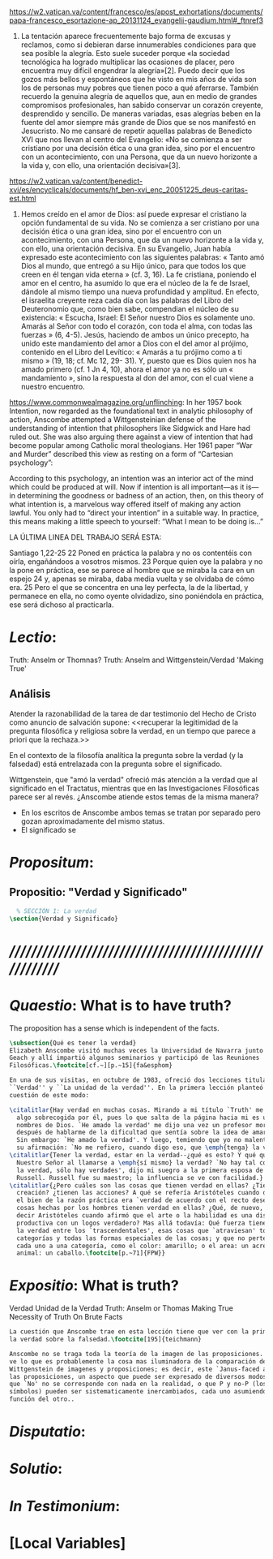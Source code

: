 #+PROPERTY: header-args:latex :tangle ../../tex/ch4/critic.tex
# ------------------------------------------------------------------------------------
# Santa Teresa Benedicta de la Cruz, ruega por nosotros

https://w2.vatican.va/content/francesco/es/apost_exhortations/documents/papa-francesco_esortazione-ap_20131124_evangelii-gaudium.html#_ftnref3

7. La tentación aparece frecuentemente bajo forma de excusas y reclamos, como si debieran darse innumerables condiciones para que sea posible la alegría. Esto suele suceder porque «la sociedad tecnológica ha logrado multiplicar las ocasiones de placer, pero encuentra muy difícil engendrar la alegría»[2]. Puedo decir que los gozos más bellos y espontáneos que he visto en mis años de vida son los de personas muy pobres que tienen poco a qué aferrarse. También recuerdo la genuina alegría de aquellos que, aun en medio de grandes compromisos profesionales, han sabido conservar un corazón creyente, desprendido y sencillo. De maneras variadas, esas alegrías beben en la fuente del amor siempre más grande de Dios que se nos manifestó en Jesucristo. No me cansaré de repetir aquellas palabras de Benedicto XVI que nos llevan al centro del Evangelio: «No se comienza a ser cristiano por una decisión ética o una gran idea, sino por el encuentro con un acontecimiento, con una Persona, que da un nuevo horizonte a la vida y, con ello, una orientación decisiva»[3].

https://w2.vatican.va/content/benedict-xvi/es/encyclicals/documents/hf_ben-xvi_enc_20051225_deus-caritas-est.html

1. Hemos creído en el amor de Dios: así puede expresar el cristiano la opción fundamental de su vida. No se comienza a ser cristiano por una decisión ética o una gran idea, sino por el encuentro con un acontecimiento, con una Persona, que da un nuevo horizonte a la vida y, con ello, una orientación decisiva. En su Evangelio, Juan había expresado este acontecimiento con las siguientes palabras: « Tanto amó Dios al mundo, que entregó a su Hijo único, para que todos los que creen en él tengan vida eterna » (cf. 3, 16). La fe cristiana, poniendo el amor en el centro, ha asumido lo que era el núcleo de la fe de Israel, dándole al mismo tiempo una nueva profundidad y amplitud. En efecto, el israelita creyente reza cada día con las palabras del Libro del Deuteronomio que, como bien sabe, compendian el núcleo de su existencia: « Escucha, Israel: El Señor nuestro Dios es solamente uno. Amarás al Señor con todo el corazón, con toda el alma, con todas las fuerzas » (6, 4-5). Jesús, haciendo de ambos un único precepto, ha unido este mandamiento del amor a Dios con el del amor al prójimo, contenido en el Libro del Levítico: « Amarás a tu prójimo como a ti mismo » (19, 18; cf. Mc 12, 29- 31). Y, puesto que es Dios quien nos ha amado primero (cf. 1 Jn 4, 10), ahora el amor ya no es sólo un « mandamiento », sino la respuesta al don del amor, con el cual viene a nuestro encuentro.

https://www.commonwealmagazine.org/unflinching:
In her 1957 book Intention, now regarded as the foundational text in analytic philosophy of action, Anscombe attempted a Wittgensteinian defense of the understanding of intention that philosophers like Sidgwick and Hare had ruled out. She was also arguing there against a view of intention that had become popular among Catholic moral theologians. Her 1961 paper “War and Murder” described this view as resting on a form of “Cartesian psychology”:

According to this psychology, an intention was an interior act of the mind which could be produced at will. Now if intention is all important—as it is—in determining the goodness or badness of an action, then, on this theory of what intention is, a marvelous way offered itself of making any action lawful. You only had to “direct your intention” in a suitable way. In practice, this means making a little speech to yourself: “What I mean to be doing is…”

LA ÚLTIMA LINEA DEL TRABAJO SERÁ ESTA:

Santiago 1,22-25
22
Poned en práctica la palabra y no os contentéis con oírla, engañándoos a vosotros mismos. 23 Porque quien oye la palabra y no la pone en práctica, ese se parece al hombre que se miraba la cara en un espejo 24 y, apenas se miraba, daba media vuelta y se olvidaba de cómo era. 25 Pero el que se concentra en una ley perfecta, la de la libertad, y permanece en ella, no como oyente olvidadizo, sino poniéndola en práctica, ese será dichoso al practicarla.

* /Lectio/:
:DESCRIPTION:
Truth: Anselm or Thomnas?
Truth: Anselm and Wittgenstein/Verdad
'Making True'

:END:
** Análisis
Atender la razonabilidad de la tarea de dar testimonio del Hecho de Cristo como
anuncio de salvación supone:
<<recuperar la legitimidad de la pregunta filosófica y religiosa sobre la
verdad, en un tiempo que parece a priori que la rechaza.>>

En el contexto de la filosofía analítica la pregunta sobre la verdad (y la
falsedad) está entrelazada con la pregunta sobre el significado.

Wittgenstein, que "amó la verdad" ofreció más atención a la verdad que al
significado en el Tractatus, mientras que en las Investigaciones Filosóficas
parece ser al revés. ¿Anscombe atiende estos temas de la misma manera?

- En los escritos de Anscombe ambos temas se tratan por separado pero gozan
  aproximadamente del mismo status.
- El significado se

* /Propositum/:
:DESCRIPTION:

:END:

** Propositio: "Verdad y Significado"
#+BEGIN_SRC latex
  % SECCIÓN 1: La verdad
\section{Verdad y Significado}
#+END_SRC


* /////////////////////////////////////////////////////////
* /Quaestio/: What is to have truth?
:STATEMENT:
The proposition has a sense which is independent of the facts.
:END:
:DISCARDED:

:END:
:DESCRIPTION:

:END:

#+BEGIN_SRC latex
  \subsection{Qué es tener la verdad}
  Elizabeth Anscombe visitó muchas veces la Universidad de Navarra junto con Peter
  Geach y allí impartió algunos seminarios y participó de las Reuniones
  Filosóficas.\footcite[cf.~][p.~15]{fa&esphom}

  En una de sus visitas, en octubre de 1983, ofreció dos lecciones tituladas:
  ``Verdad'' y ``La unidad de la verdad''. En la primera lección planteó la
  cuestión de este modo:

  \citalitlar{Hay verdad en muchas cosas. Mirando a mi título `Truth' me quedo
    algo sobrecogida por él, pues lo que salta de la página hacia mi es uno de los
    nombres de Dios. `He amado la verdad' me dijo una vez un profesor moribundo,
    después de hablarme de la dificultad que sentía sobre la idea de amar a Dios.
    Sin embargo: `He amado la verdad'. Y luego, temiendo que yo no malentendiera
    su afirmación: `No me refiero, cuando digo eso, que \emph{tenga} la verdad'}
  \citalitlar{Tener la verdad, estar en la verdad--¿qué es esto? Y qué quiso decir
    Nuestro Señor al llamarse a \emph{sí mismo} la verdad? `No hay tal cosa como
    la verdad, sólo hay verdades', dijo mi suegro a la primera esposa de Bertrand
    Russell. Russell fue su maestro; la influencia se ve con facilidad.}
  \citalitlar{¿Pero cuáles son las cosas que tienen verdad en ellas? ¿Tiene la
    creación? ¿tienen las acciones? A qué se refería Aristóteles cuando dijo que
    el bien de la razón práctica era `verdad de acuerdo con el recto deseo'? ¿Las
    cosas hechas por los hombres tienen verdad en ellas? ¿Qué, de nuevo, quiso
    decir Aristóteles cuando afirmó que el arte o la habilidad es una disposición
    productiva con un logos verdadero? Mas allá todavía: Qué fuerza tiene contar
    la verdad entre los `trascendentales', esas cosas que `atraviesan' todas las
    categorías y todas las formas especiales de las cosas; y que no pertenecen
    cada uno a una categoría, como el color: amarillo; o el area: un acre; o el
    animal: un caballo.\footcite[p.~71]{FPW}}

#+END_SRC


* /Expositio/: What is truth?
:STATEMENT:

:END:
Verdad
Unidad de la Verdad
Truth: Anselm or Thomas
Making True
Necessity of Truth
On Brute Facts

#+BEGIN_SRC latex
  La cuestión que Anscombe trae en esta lección tiene que ver con la primacia de
  la verdad sobre la falsedad.\footcite[195]{teichmann}

  Anscombe no se traga toda la teoría de la imagen de las proposiciones. Pero ella
  ve lo que es probablemente la cosa mas iluminadora de la comparación de
  Wittgenstein de imagenes y proposiciones; es decir, este `Janus-faced aspect' de
  las proposiciones, un aspecto que puede ser expresado de diversos modos--como el
  que `No' no se corresponde con nada en la realidad, o que P y no-P (los
  símbolos) pueden ser sistematicamente inercambiados, cada uno asumiendo la
  función del otro..

#+END_SRC

* /Disputatio/:
:STATEMENT:

:END:


* /Solutio/:
:STATEMENT:

:END:

* /In Testimonium/:
:STATEMENT:

:END:


* [Local Variables]
# Local Variables:
# mode: org
# mode: auto-fill
# word-wrap:t
# truncate-lines: t
# org-hide-emphasis-markers: t
# End:

